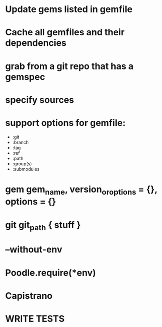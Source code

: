 * Update gems listed in gemfile
* Cache all gemfiles and their dependencies
* grab from a git repo that has a gemspec
* specify sources
* support options for gemfile:
  - :git
  - :branch
  - :tag
  - :ref
  - :path
  - :group(s)
  - :submodules

* gem gem_name, version_or_options = {}, options = {}
* git git_path { stuff }
* --without-env
* Poodle.require(*env)
* Capistrano
* WRITE TESTS
